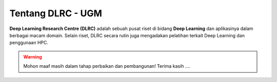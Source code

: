Tentang DLRC - UGM
==================

**Deep Learning Research Centre (DLRC)** adalah sebuah pusat riset di bidang **Deep Learning** dan aplikasinya dalam berbagai macam domain. Selain riset, DLRC secara rutin juga mengadakan pelatihan terkait Deep Learning dan penggunaan HPC.

.. warning::

    Mohon maaf masih dalam tahap perbaikan dan pembangunan! 
    Terima kasih ....
